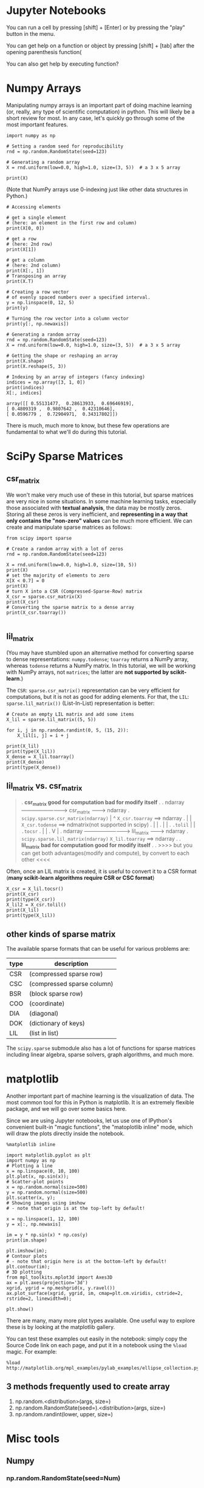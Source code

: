* Jupyter Notebooks
You can run a cell by pressing [shift] + [Enter] or by pressing the "play"
button in the menu.


You can get help on a function or object by pressing [shift] + [tab] after the
opening parenthesis function(


You can also get help by executing function?


* Numpy Arrays
Manipulating numpy arrays is an important part of doing machine learning (or,
really, any type of scientific computation) in python. This will likely be a
short review for most. In any case, let's quickly go through some of the most
important features.

#+BEGIN_SRC ipython :session :exports both :async t :results raw drawer
import numpy as np

# Setting a random seed for reproducibility
rnd = np.random.RandomState(seed=123)

# Generating a random array
X = rnd.uniform(low=0.0, high=1.0, size=(3, 5))  # a 3 x 5 array

print(X)
#+END_SRC

#+RESULTS:
:RESULTS:
# Out[21]:
:END:

(Note that NumPy arrays use 0-indexing just like other data structures in Python.)

#+BEGIN_SRC ipython :session :exports both :async t :results raw drawer
# Accessing elements

# get a single element
# (here: an element in the first row and column)
print(X[0, 0])

# get a row
# (here: 2nd row)
print(X[1])

# get a column
# (here: 2nd column)
print(X[:, 1])
# Transposing an array
print(X.T)
#+END_SRC

#+RESULTS:
:RESULTS:
# Out[23]:
:END:

\begin{bmatrix}
    1 & 2 & 3 & 4 \\
    5 & 6 & 7 & 8
\end{bmatrix}^T
=
\begin{bmatrix}
    1 & 5 \\
    2 & 6 \\
    3 & 7 \\
    4 & 8
\end{bmatrix}


#+BEGIN_SRC ipython :session :exports both :async t :results raw drawer
  # Creating a row vector
  # of evenly spaced numbers over a specified interval.
  y = np.linspace(0, 12, 5)
  print(y)

  # Turning the row vector into a column vector
  print(y[:, np.newaxis])
#+END_SRC

#+RESULTS:
:RESULTS:
# Out[26]:
:END:

#+BEGIN_SRC ipython :session :exports both :async t :results raw drawer
  # Generating a random array
  rnd = np.random.RandomState(seed=123)
  X = rnd.uniform(low=0.0, high=1.0, size=(3, 5))  # a 3 x 5 array

  # Getting the shape or reshaping an array
  print(X.shape)
  print(X.reshape(5, 3))

  # Indexing by an array of integers (fancy indexing)
  indices = np.array([3, 1, 0])
  print(indices)
  X[:, indices]
#+END_SRC

#+RESULTS:
:RESULTS:
# Out[4]:
#+BEGIN_EXAMPLE
  array([[ 0.55131477,  0.28613933,  0.69646919],
  [ 0.4809319 ,  0.9807642 ,  0.42310646],
  [ 0.0596779 ,  0.72904971,  0.34317802]])
#+END_EXAMPLE
:END:

There is much, much more to know, but these few operations are fundamental to
what we'll do during this tutorial.

* SciPy Sparse Matrices
** csr_matrix
We won't make very much use of these in this tutorial, but sparse matrices are
very nice in some situations. In some machine learning tasks, especially those
associated with *textual analysis*, the data may be mostly zeros. Storing all
these zeros is very inefficient, and *representing in a way that only contains
the "non-zero" values* can be much more efficient. We can create and manipulate
sparse matrices as follows:

#+BEGIN_SRC ipython :session :exports both :async t :results raw drawer
  from scipy import sparse

  # Create a random array with a lot of zeros
  rnd = np.random.RandomState(seed=123)

  X = rnd.uniform(low=0.0, high=1.0, size=(10, 5))
  print(X)
  # set the majority of elements to zero
  X[X < 0.7] = 0
  print(X)
  # turn X into a CSR (Compressed-Sparse-Row) matrix
  X_csr = sparse.csr_matrix(X)
  print(X_csr)
  # Converting the sparse matrix to a dense array
  print(X_csr.toarray())

#+END_SRC





** lil_matrix
(You may have stumbled upon an alternative method for converting sparse to dense
representations: ~numpy.todense~; ~toarray~ returns a NumPy array, whereas
~todense~ returns a NumPy matrix. In this tutorial, we will be working with
NumPy arrays, not ~matrices~; the latter are *not supported by scikit-learn*.)

The ~CSR~: ~sparse.csr_matrix()~ representation can be very efficient for
computations, but it is not as good for adding elements. For that, the ~LIL~:
~sparse.lil_matrix())~ (List-In-List) representation is better:

#+BEGIN_SRC ipython :session :exports both :async t :results raw drawer
# Create an empty LIL matrix and add some items
X_lil = sparse.lil_matrix((5, 5))

for i, j in np.random.randint(0, 5, (15, 2)):
    X_lil[i, j] = i + j

print(X_lil)
print(type(X_lil))
X_dense = X_lil.toarray()
print(X_dense)
print(type(X_dense))
#+END_SRC

#+RESULTS:
:RESULTS:
# Out[54]:
:END:

** lil_matrix vs. csr_matrix
#+BEGIN_QUOTE
.  *csr_matrix good for computation bad for modify itself*
.
.  ndarray --------------------------> csr_matrix ---------> ndarray
.    ~scipy.sparse.csr_matrix(ndarray)~  |   ^   ~X_csr.toarray~ ==> ndarray
.                                        |   |   ~X_csr.todense~ ==> ndmatrix(not supported in scipy)
.                                        |   |
.                                        |   |
.                               ~.tolil~ |   | ~.tocsr~
.                                        |   |
.                                        V   |
.  ndarray --------------------------> lil_matrix ---------> ndarray
.      ~scipy.sparse.lil_matrix(ndarray)~      ~X_lil.toarray~ ==> ndarray
.
.  *lil_matrix bad for computation good for modify itself*
.
.  >>>> but you can get both advantages(modify and compute), by convert to each other <<<<
#+END_QUOTE
Often, once an LIL matrix is created, it is useful to convert it to a CSR format
(*many scikit-learn algorithms require CSR or CSC format*)

#+BEGIN_SRC ipython :session :exports both :async t :results raw drawer
  X_csr = X_lil.tocsr()
  print(X_csr)
  print(type(X_csr))
  X_lil2 = X_csr.tolil()
  print(X_lil)
  print(type(X_lil))
#+END_SRC

#+RESULTS:
:RESULTS:
# Out[56]:
:END:

** other kinds of sparse matrix
The available sparse formats that can be useful for various problems are:

| type | description                |
|------+----------------------------|
| CSR  | (compressed sparse row)    |
| CSC  | (compressed sparse column) |
| BSR  | (block sparse row)         |
| COO  | (coordinate)               |
| DIA  | (diagonal)                 |
| DOK  | (dictionary of keys)       |
| LIL  | (list in list)             |

The ~scipy.sparse~ submodule also has a lot of functions for sparse matrices
including linear algebra, sparse solvers, graph algorithms, and much more.

* matplotlib
Another important part of machine learning is the visualization of data. The
most common tool for this in Python is matplotlib. It is an extremely flexible
package, and we will go over some basics here.

Since we are using Jupyter notebooks, let us use one of IPython's convenient
built-in "magic functions", the "matoplotlib inline" mode, which will draw the
plots directly inside the notebook.

#+BEGIN_SRC ipython :session :exports both :async t :results raw drawer
  %matplotlib inline
#+END_SRC

#+BEGIN_SRC ipython :session :exports both :async t :results raw drawer
  import matplotlib.pyplot as plt
  import numpy as np
  # Plotting a line
  x = np.linspace(0, 10, 100)
  plt.plot(x, np.sin(x));
  # Scatter-plot points
  x = np.random.normal(size=500)
  y = np.random.normal(size=500)
  plt.scatter(x, y);
  # Showing images using imshow
  # - note that origin is at the top-left by default!

  x = np.linspace(1, 12, 100)
  y = x[:, np.newaxis]

  im = y * np.sin(x) * np.cos(y)
  print(im.shape)

  plt.imshow(im);
  # Contour plots
  # - note that origin here is at the bottom-left by default!
  plt.contour(im);
  # 3D plotting
  from mpl_toolkits.mplot3d import Axes3D
  ax = plt.axes(projection='3d')
  xgrid, ygrid = np.meshgrid(x, y.ravel())
  ax.plot_surface(xgrid, ygrid, im, cmap=plt.cm.viridis, cstride=2, rstride=2, linewidth=0);

  plt.show()
#+END_SRC

#+RESULTS:
:RESULTS:
# Out[60]:
[[file:./obipy-resources/1942ocb.png]]
:END:

There are many, many more plot types available. One useful way to explore these
is by looking at the matplotlib gallery.

You can test these examples out easily in the notebook: simply copy the Source
Code link on each page, and put it in a notebook using the ~%load~ magic. For
example:

#+BEGIN_SRC ipython :session :exports both :async t :results raw drawer
%load http://matplotlib.org/mpl_examples/pylab_examples/ellipse_collection.py
#+END_SRC

#+RESULTS:
:RESULTS:
# Out[7]:
:END:

** 3 methods frequently used to create array
   1. np.random.<distribution>(args, size=)
   2. np.random.RandomState(seed=).<distribution>(args, size=)
   3. np.random.randint(lower, upper, size=)

* Misc tools
** Numpy
*** np.random.RandomState(seed=Num)
The target of ~RandomState~ is to build an *shape-specifed* ndarray according to
*specified-distribution*.

~rds = numpy.random.RandomState(seed=<num>)~ will return you a ~rds = <class
'mtrand.RandomState'>~ object, who is the last step to collect samples from
certain distribution: ~samples = rds.<distribution>(mean,std,size)~

#+BEGIN_QUOTE
. The target of ~RandomState~ is to build an *shape-specifed* ndarray
. according to *specified-distribution*.
.
.
.       module                     rds obj
. ----- random -----> RandomState --------> [specified distribution] -----> *ndarray*
.                                                                             ^
.                                            normal(0, 10, size=(2,4))        |
.                                                          ^^^^^^^^^^---------+ specify the shape of
.                                            uniform                            ndarray
.
.                                            lognorm
.
.                                            etc
.
#+END_QUOTE

#+BEGIN_SRC ipython :session :exports both :async t :results raw drawer
  import numpy as np
  rds = np.random.RandomState(seed=234)
  print (type(np.random))
  rds.uniform(0, 10, size=(3,5))
#+END_SRC

#+RESULTS:
:RESULTS:
# Out[27]:
#+BEGIN_EXAMPLE
  array([[ 0.30967343,  2.54282073,  9.12400444,  9.70174198,  2.46619776],
  [ 6.98807414,  8.66429319,  6.39521847,  4.56843648,  4.98794752],
  [ 7.20475007,  2.7125319 ,  8.00619031,  5.09252675,  8.19921021]])
#+END_EXAMPLE
:END:

*** 3 methods frequently used to create array
    1. np.random.<distribution>(args, size=)
    2. np.random.RandomState(seed=).<distribution>(args, size=)
    3. np.random.randint(lower, upper, size=)

*** add or delete an axis
~...~ and ~np.newaxis~ ENTER!

**** ~...~
     ~...~ = ~:,:,...,:~ means I don't care it, I prefer to keep all.

     ~x[..., 12]~ means the I ONLY keep the ~12th~ (start from 0) column elements
     of last diemension of the array x

     shape = (2,3,1) means:
#+BEGIN_QUOTE
.
.     shape =  (2,               3,               1)
.         out-side row,      inside-row,       column
.
.     shape =  (4,               2,               3,            1)
.         out-side^2 row,    out-side row,   inside-row,     column
.
#+END_QUOTE



#+BEGIN_SRC ipython :session :exports both :async t :results raw drawer
  x = np.array([[[1],[2],[3]],[[4],[5],[6]]])
  y = np.arange(0, 15, 1).reshape((3, 5))
  print (y[...,1].shape)
  print (x.shape)

  print (x)
  print("x[0,...]---------")
  print(x[0,...])
  print(x[0,:,:])
  print("x[1,...]---------")
  print(x[1,...])
  print(x[1,:,:])
  print("x[...,0]---------")
  print(x[...,0])
  print(x[:,:,0])
#+END_SRC

#+RESULTS:
:RESULTS:
# Out[45]:
:END:

So, by this way we can reduce the '[]' by index the certain axis items, and with
other axes all be kept:

#+BEGIN_QUOTE
.                  [[ 0  1  2  3  4]
.           y   =   [ 5  6  7  8  9]
.                   [10 11 12 13 14]]
.                       ^
.                       |
.                       |           y's shape = (3,5)
.                       |
.
.          y[...,1] =  [1, 6, 11]   y[...,1].shape = (3,)
.
.
.          *we can use same manner to reduce the dimension of an array*
.
.                  [[[1]
.                    [2]
.          x   =     [3]]
.                   [[4]
.                    [5]
.                    [6]]]
.                     ^
.                +----+
.                |
.          x[...,0] =   [[1 2 3]
.                        [4 5 6]]
.                       [[1 2 3]
.                        [4 5 6]]
.

#+END_QUOTE

**** np.newaxis
     Very flexible to new a axis, and modify the shape of array
#+BEGIN_SRC ipython :session :exports both :async t :results raw drawer
  x = np.arange(0,15,1).reshape((3,5))
  print (x)
  print (x.shape)  #<- (3,5)
  y = x[:,np.newaxis,:]
  print (y)
  print (y.shape)  #<- (3,1,5)
  z1 = x[1,np.newaxis,:]
  print (z1)
  print (z1.shape)  #<- (1,5)
  z2 = x[1:2,np.newaxis,:]
  print (z2)
  print (z2.shape)  #<- (1,1,5)
#+END_SRC

#+RESULTS:
:RESULTS:
# Out[49]:
:END:

Actually, we can also add new axis by ~reshape~
#+BEGIN_SRC ipython :session :exports both :async t :results raw drawer
  x = np.arange(0, 15, 1)
  print (x.shape)
  print (x)
  y = x.reshape((15,1))
  print (y.shape)
  print (y)
#+END_SRC
*** ndarray.ravel()
    Used to *flattern* the ndarray. It is equivalent to ~reshape(-1, order=order)~.

    >>> x = np.array([[1, 2, 3], [4, 5, 6]])
    >>> print(np.ravel(x))
    [1 2 3 4 5 6]
    >>> print(x.reshape(-1))
    [1 2 3 4 5 6]
    >>> print(np.ravel(x, order='F'))
    [1 4 2 5 3 6]
